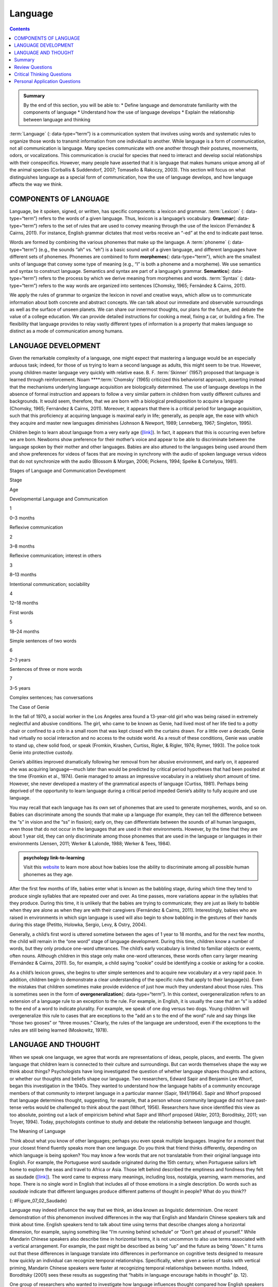 ========
Language
========



.. contents::
   :depth: 3
..

.. admonition:: Summary

   By the end of this section, you will be able to: \* Define language
   and demonstrate familiarity with the components of language \*
   Understand how the use of language develops \* Explain the
   relationship between language and thinking

:term:`Language` {: data-type=“term”} is a communication system that
involves using words and systematic rules to organize those words to
transmit information from one individual to another. While language is a
form of communication, not all communication is language. Many species
communicate with one another through their postures, movements, odors,
or vocalizations. This communication is crucial for species that need to
interact and develop social relationships with their conspecifics.
However, many people have asserted that it is language that makes humans
unique among all of the animal species (Corballis & Suddendorf, 2007;
Tomasello & Rakoczy, 2003). This section will focus on what
distinguishes language as a special form of communication, how the use
of language develops, and how language affects the way we think.

COMPONENTS OF LANGUAGE
======================

Language, be it spoken, signed, or written, has specific components: a
lexicon and grammar. :term:`Lexicon` {: data-type=“term”} refers to the
words of a given language. Thus, lexicon is a language’s vocabulary.
**Grammar**\ {: data-type=“term”} refers to the set of rules that are
used to convey meaning through the use of the lexicon (Fernández &
Cairns, 2011). For instance, English grammar dictates that most verbs
receive an “-ed” at the end to indicate past tense.

Words are formed by combining the various phonemes that make up the
language. A :term:`phoneme` {: data-type=“term”} (e.g., the sounds “ah”
vs. “eh”) is a basic sound unit of a given language, and different
languages have different sets of phonemes. Phonemes are combined to form
**morphemes**\ {: data-type=“term”}, which are the smallest units of
language that convey some type of meaning (e.g., “I” is both a phoneme
and a morpheme). We use semantics and syntax to construct language.
Semantics and syntax are part of a language’s grammar. **Semantics**\ {:
data-type=“term”} refers to the process by which we derive meaning from
morphemes and words. :term:`Syntax` {: data-type=“term”} refers to the way
words are organized into sentences (Chomsky, 1965; Fernández & Cairns,
2011).

We apply the rules of grammar to organize the lexicon in novel and
creative ways, which allow us to communicate information about both
concrete and abstract concepts. We can talk about our immediate and
observable surroundings as well as the surface of unseen planets. We can
share our innermost thoughts, our plans for the future, and debate the
value of a college education. We can provide detailed instructions for
cooking a meal, fixing a car, or building a fire. The flexibility that
language provides to relay vastly different types of information is a
property that makes language so distinct as a mode of communication
among humans.

LANGUAGE DEVELOPMENT
====================

Given the remarkable complexity of a language, one might expect that
mastering a language would be an especially arduous task; indeed, for
those of us trying to learn a second language as adults, this might seem
to be true. However, young children master language very quickly with
relative ease. B. F. :term:`Skinner`
(1957) proposed that language is learned through reinforcement. Noam
****:term:`Chomsky` (1965) criticized this
behaviorist approach, asserting instead that the mechanisms underlying
language acquisition are biologically determined. The use of language
develops in the absence of formal instruction and appears to follow a
very similar pattern in children from vastly different cultures and
backgrounds. It would seem, therefore, that we are born with a
biological predisposition to acquire a language (Chomsky, 1965;
Fernández & Cairns, 2011). Moreover, it appears that there is a critical
period for language acquisition, such that this proficiency at acquiring
language is maximal early in life; generally, as people age, the ease
with which they acquire and master new languages diminishes (Johnson &
Newport, 1989; Lenneberg, 1967; Singleton, 1995).

Children begin to learn about language from a very early age
(`[link] <#Table_07_02_01>`__). In fact, it appears that this is
occurring even before we are born. Newborns show preference for their
mother’s voice and appear to be able to discriminate between the
language spoken by their mother and other languages. Babies are also
attuned to the languages being used around them and show preferences for
videos of faces that are moving in synchrony with the audio of spoken
language versus videos that do not synchronize with the audio (Blossom &
Morgan, 2006; Pickens, 1994; Spelke & Cortelyou, 1981).

.. raw:: html

   <table id="Table_07_02_01" summary="A three column table describes Stages of Language and Communication Development. The columns, from left to right, are labeled “Stage; Age; and Developmental Language and Communication.” The first row, respectively, reads: “1; 0–3 months; and reflexive communication.” The second row reads: “2; 3–8 months; and reflexive communication, interest in others.” The third row reads: “3; 8–13 months; and intentional communication, sociability.” The fourth row reads: “4; 12–18 months; and first words.” The fifth row reads: “5; 18–24 months; and simple sentences of two words.” The sixth row reads: “6; 2–3 years; and sentences of three or more words.” The seventh row reads: “7; 3–5 years; and complex sentences, has conversations.”">

.. raw:: html

   <caption>

Stages of Language and Communication Development

.. raw:: html

   </caption>

.. raw:: html

   <thead>

.. raw:: html

   <tr>

.. raw:: html

   <th>

Stage

.. raw:: html

   </th>

.. raw:: html

   <th>

Age

.. raw:: html

   </th>

.. raw:: html

   <th>

Developmental Language and Communication

.. raw:: html

   </th>

.. raw:: html

   </tr>

.. raw:: html

   </thead>

.. raw:: html

   <tbody>

.. raw:: html

   <tr>

.. raw:: html

   <td>

1

.. raw:: html

   </td>

.. raw:: html

   <td>

0–3 months

.. raw:: html

   </td>

.. raw:: html

   <td>

Reflexive communication

.. raw:: html

   </td>

.. raw:: html

   </tr>

.. raw:: html

   <tr>

.. raw:: html

   <td>

2

.. raw:: html

   </td>

.. raw:: html

   <td>

3–8 months

.. raw:: html

   </td>

.. raw:: html

   <td>

Reflexive communication; interest in others

.. raw:: html

   </td>

.. raw:: html

   </tr>

.. raw:: html

   <tr>

.. raw:: html

   <td>

3

.. raw:: html

   </td>

.. raw:: html

   <td>

8–13 months

.. raw:: html

   </td>

.. raw:: html

   <td>

Intentional communication; sociability

.. raw:: html

   </td>

.. raw:: html

   </tr>

.. raw:: html

   <tr>

.. raw:: html

   <td>

4

.. raw:: html

   </td>

.. raw:: html

   <td>

12–18 months

.. raw:: html

   </td>

.. raw:: html

   <td>

First words

.. raw:: html

   </td>

.. raw:: html

   </tr>

.. raw:: html

   <tr>

.. raw:: html

   <td>

5

.. raw:: html

   </td>

.. raw:: html

   <td>

18–24 months

.. raw:: html

   </td>

.. raw:: html

   <td>

Simple sentences of two words

.. raw:: html

   </td>

.. raw:: html

   </tr>

.. raw:: html

   <tr>

.. raw:: html

   <td>

6

.. raw:: html

   </td>

.. raw:: html

   <td>

2–3 years

.. raw:: html

   </td>

.. raw:: html

   <td>

Sentences of three or more words

.. raw:: html

   </td>

.. raw:: html

   </tr>

.. raw:: html

   <tr>

.. raw:: html

   <td>

7

.. raw:: html

   </td>

.. raw:: html

   <td>

3–5 years

.. raw:: html

   </td>

.. raw:: html

   <td>

Complex sentences; has conversations

.. raw:: html

   </td>

.. raw:: html

   </tr>

.. raw:: html

   </tbody>

.. raw:: html

   </table>

.. container:: psychology dig-deeper

   .. container::

      The Case of Genie

   In the fall of 1970, a social worker in the Los Angeles area found a
   13-year-old girl who was being raised in extremely neglectful and
   abusive conditions. The girl, who came to be known as Genie, had
   lived most of her life tied to a potty chair or confined to a crib in
   a small room that was kept closed with the curtains drawn. For a
   little over a decade, Genie had virtually no social interaction and
   no access to the outside world. As a result of these conditions,
   Genie was unable to stand up, chew solid food, or speak (Fromkin,
   Krashen, Curtiss, Rigler, & Rigler, 1974; Rymer, 1993). The police
   took Genie into protective custody.

   Genie’s abilities improved dramatically following her removal from
   her abusive environment, and early on, it appeared she was acquiring
   language—much later than would be predicted by critical period
   hypotheses that had been posited at the time (Fromkin et al., 1974).
   Genie managed to amass an impressive vocabulary in a relatively short
   amount of time. However, she never developed a mastery of the
   grammatical aspects of language (Curtiss, 1981). Perhaps being
   deprived of the opportunity to learn language during a critical
   period impeded Genie’s ability to fully acquire and use language.

You may recall that each language has its own set of phonemes that are
used to generate morphemes, words, and so on. Babies can discriminate
among the sounds that make up a language (for example, they can tell the
difference between the “s” in vision and the “ss” in fission); early on,
they can differentiate between the sounds of all human languages, even
those that do not occur in the languages that are used in their
environments. However, by the time that they are about 1 year old, they
can only discriminate among those phonemes that are used in the language
or languages in their environments (Jensen, 2011; Werker & Lalonde,
1988; Werker & Tees, 1984).

.. Admonition:: psychology link-to-learning

   Visit this `website <http://openstax.org/l/language>`__ to learn more
   about how babies lose the ability to discriminate among all possible
   human phonemes as they age.

After the first few months of life, babies enter what is known as the
babbling stage, during which time they tend to produce single syllables
that are repeated over and over. As time passes, more variations appear
in the syllables that they produce. During this time, it is unlikely
that the babies are trying to communicate; they are just as likely to
babble when they are alone as when they are with their caregivers
(Fernández & Cairns, 2011). Interestingly, babies who are raised in
environments in which sign language is used will also begin to show
babbling in the gestures of their hands during this stage (Petitto,
Holowka, Sergio, Levy, & Ostry, 2004).

Generally, a child’s first word is uttered sometime between the ages of
1 year to 18 months, and for the next few months, the child will remain
in the “one word” stage of language development. During this time,
children know a number of words, but they only produce one-word
utterances. The child’s early vocabulary is limited to familiar objects
or events, often nouns. Although children in this stage only make
one-word utterances, these words often carry larger meaning (Fernández &
Cairns, 2011). So, for example, a child saying “cookie” could be
identifying a cookie or asking for a cookie.

As a child’s lexicon grows, she begins to utter simple sentences and to
acquire new vocabulary at a very rapid pace. In addition, children begin
to demonstrate a clear understanding of the specific rules that apply to
their language(s). Even the mistakes that children sometimes make
provide evidence of just how much they understand about those rules.
This is sometimes seen in the form of **overgeneralization**\ {:
data-type=“term”}. In this context, overgeneralization refers to an
extension of a language rule to an exception to the rule. For example,
in English, it is usually the case that an “s” is added to the end of a
word to indicate plurality. For example, we speak of one dog versus two
dogs. Young children will overgeneralize this rule to cases that are
exceptions to the “add an s to the end of the word” rule and say things
like “those two gooses” or “three mouses.” Clearly, the rules of the
language are understood, even if the exceptions to the rules are still
being learned (Moskowitz, 1978).

LANGUAGE AND THOUGHT
====================

When we speak one language, we agree that words are representations of
ideas, people, places, and events. The given language that children
learn is connected to their culture and surroundings. But can words
themselves shape the way we think about things? Psychologists have long
investigated the question of whether language shapes thoughts and
actions, or whether our thoughts and beliefs shape our language. Two
researchers, Edward Sapir and Benjamin Lee Whorf, began this
investigation in the 1940s. They wanted to understand how the language
habits of a community encourage members of that community to interpret
language in a particular manner (Sapir, 1941/1964). Sapir and Whorf
proposed that language determines thought, suggesting, for example, that
a person whose community language did not have past-tense verbs would be
challenged to think about the past (Whorf, 1956). Researchers have since
identified this view as too absolute, pointing out a lack of empiricism
behind what Sapir and Whorf proposed (Abler, 2013; Boroditsky, 2011; van
Troyer, 1994). Today, psychologists continue to study and debate the
relationship between language and thought.

.. container:: psychology what-do-you-think

   .. container::

      The Meaning of Language

   Think about what you know of other languages; perhaps you even speak
   multiple languages. Imagine for a moment that your closest friend
   fluently speaks more than one language. Do you think that friend
   thinks differently, depending on which language is being spoken? You
   may know a few words that are not translatable from their original
   language into English. For example, the Portuguese word saudade
   originated during the 15th century, when Portuguese sailors left home
   to explore the seas and travel to Africa or Asia. Those left behind
   described the emptiness and fondness they felt as saudade
   (`[link] <#Figure_07_02_Saudade>`__)\ *.* The word came to express
   many meanings, including loss, nostalgia, yearning, warm memories,
   and hope. There is no single word in English that includes all of
   those emotions in a single description. Do words such as *saudade*
   indicate that different languages produce different patterns of
   thought in people? What do you think??

   |Photograph A shows a painting of a person leaning against a ledge,
   slumped sideways over a box. Photograph B shows a painting of a
   person reading by a window.|\ {: #Figure_07_02_Saudade}

Language may indeed influence the way that we think, an idea known as
linguistic determinism. One recent demonstration of this phenomenon
involved differences in the way that English and Mandarin Chinese
speakers talk and think about time. English speakers tend to talk about
time using terms that describe changes along a horizontal dimension, for
example, saying something like “I’m running behind schedule” or “Don’t
get ahead of yourself.” While Mandarin Chinese speakers also describe
time in horizontal terms, it is not uncommon to also use terms
associated with a vertical arrangement. For example, the past might be
described as being “up” and the future as being “down.” It turns out
that these differences in language translate into differences in
performance on cognitive tests designed to measure how quickly an
individual can recognize temporal relationships. Specifically, when
given a series of tasks with vertical priming, Mandarin Chinese speakers
were faster at recognizing temporal relationships between months.
Indeed, Boroditsky (2001) sees these results as suggesting that “habits
in language encourage habits in thought” (p. 12).

One group of researchers who wanted to investigate how language
influences thought compared how English speakers and the Dani people of
Papua New Guinea think and speak about color. The Dani have two words
for color: one word for light and one word for *dark*. In contrast, the
English language has 11 color words. Researchers hypothesized that the
number of color terms could limit the ways that the Dani people
conceptualized color. However, the Dani were able to distinguish colors
with the same ability as English speakers, despite having fewer words at
their disposal (Berlin & Kay, 1969). A recent review of research aimed
at determining how language might affect something like color perception
suggests that language can influence perceptual phenomena, especially in
the left hemisphere of the brain. You may recall from earlier chapters
that the left hemisphere is associated with language for most people.
However, the right (less linguistic hemisphere) of the brain is less
affected by linguistic influences on perception (Regier & Kay, 2009)

Summary
=======

Language is a communication system that has both a lexicon and a system
of grammar. Language acquisition occurs naturally and effortlessly
during the early stages of life, and this acquisition occurs in a
predictable sequence for individuals around the world. Language has a
strong influence on thought, and the concept of how language may
influence cognition remains an area of study and debate in psychology.

Review Questions
================

.. container::

   .. container::

      \_______\_ provides general principles for organizing words into
      meaningful sentences.

      1. Linguistic determinism
      2. Lexicon
      3. Semantics
      4. Syntax {: type=“a”}

   .. container::

      D

.. container::

   .. container::

      \_______\_ are the smallest unit of language that carry meaning.

      1. Lexicon
      2. Phonemes
      3. Morphemes
      4. Syntax {: type=“a”}

   .. container::

      C

.. container::

   .. container::

      The meaning of words and phrases is determined by applying the
      rules of \________.

      1. lexicon
      2. phonemes
      3. overgeneralization
      4. semantics {: type=“a”}

   .. container::

      D

.. container::

   .. container::

      \_______\_ is (are) the basic sound units of a spoken language.

      1. Syntax
      2. Phonemes
      3. Morphemes
      4. Grammar {: type=“a”}

   .. container::

      B

Critical Thinking Questions
===========================

.. container::

   .. container::

      How do words not only represent our thoughts but also represent
      our values?

   .. container::

      People tend to talk about the things that are important to them or
      the things they think about the most. What we talk about,
      therefore, is a reflection of our values.

.. container::

   .. container::

      How could grammatical errors actually be indicative of language
      acquisition in children?

   .. container::

      People tend to talk about the things that are important to them or
      the things they think about the most. What we talk about,
      therefore, is a reflection of our values.

.. container::

   .. container::

      How do words not only represent our thoughts but also represent
      our values?

   .. container::

      Grammatical errors that involve overgeneralization of specific
      rules of a given language indicate that the child recognizes the
      rule, even if he or she doesn’t recognize all of the subtleties or
      exceptions involved in the rule’s application.

Personal Application Questions
=============================

.. container::

   .. container::

      Can you think of examples of how language affects cognition?

.. glossary::

   grammar
      set of rules that are used to convey meaning through the use of a
      lexicon ^
   language
      communication system that involves using words to transmit
      information from one individual to another ^
   lexicon
      the words of a given language ^
   morpheme
      smallest unit of language that conveys some type of meaning ^
   overgeneralization
      extension of a rule that exists in a given language to an
      exception to the rule ^
   phoneme
      basic sound unit of a given language ^
   semantics
      process by which we derive meaning from morphemes and words ^
   syntax
      manner by which words are organized into sentences

.. |Photograph A shows a painting of a person leaning against a ledge, slumped sideways over a box. Photograph B shows a painting of a person reading by a window.| image:: ../resources/CNX_Psych_07_02_Saudade.jpg
